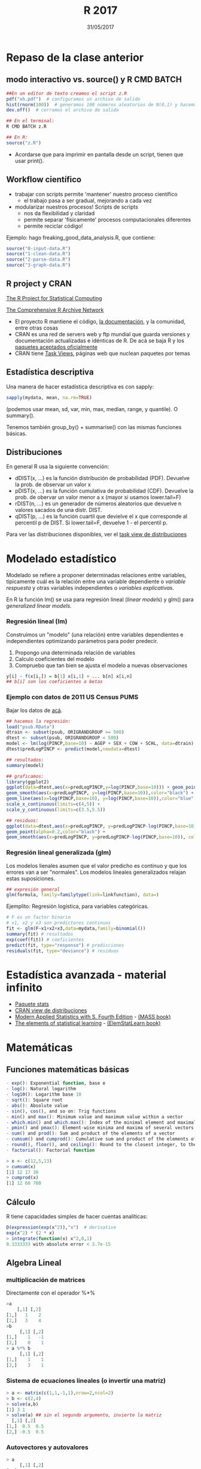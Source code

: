 #    -*- mode: org -*-
#+TITLE: R 2017
#+DATE: 31/05/2017
#+AUTHOR: Luis G. Moyano
#+EMAIL: lgmoyano@gmail.com

#+OPTIONS: author:nil date:t email:nil
#+OPTIONS: ^:nil _:nil
#+STARTUP: showall expand
#+options: toc:nil
#+REVEAL_ROOT: ../../reveal.js/
#+REVEAL_TITLE_SLIDE_TEMPLATE: Recursive Search
#+OPTIONS: reveal_center:t reveal_progress:t reveal_history:nil reveal_control:t
#+OPTIONS: reveal_rolling_links:nil reveal_keyboard:t reveal_overview:t num:nil
#+OPTIONS: reveal_title_slide:"<h1>%t</h1><h3>%d</h3>"
#+REVEAL_MARGIN: 0.1
#+REVEAL_MIN_SCALE: 0.5
#+REVEAL_MAX_SCALE: 2.5
#+REVEAL_TRANS: slide
#+REVEAL_SPEED: fast
#+REVEAL_THEME: my_simple
#+REVEAL_HEAD_PREAMBLE: <meta name="description" content="Programación en R 2017">
#+REVEAL_POSTAMBLE: <p> @luisgmoyano </p>
#+REVEAL_PLUGINS: (highlight)
#+REVEAL_HIGHLIGHT_CSS: %r/lib/css/zenburn.css
#+REVEAL_HLEVEL: 1

# # (setq org-reveal-title-slide "<h1>%t</h1><br/><h2>%a</h2><h3>%e / <a href=\"http://twitter.com/ben_deane\">@ben_deane</a></h3><h2>%d</h2>")
# # (setq org-reveal-title-slide 'auto)
# # see https://github.com/yjwen/org-reveal/commit/84a445ce48e996182fde6909558824e154b76985

# #+OPTIONS: reveal_width:1200 reveal_height:800
# #+OPTIONS: toc:1
# #+REVEAL_PLUGINS: (markdown notes)
# #+REVEAL_EXTRA_CSS: ./local
# ## black, blood, league, moon, night, serif, simple, sky, solarized, source, template, white
# #+REVEAL_HEADER: <meta name="description" content="Programación en R 2017">
# #+REVEAL_FOOTER: <meta name="description" content="Programación en R 2017">


#+begin_src yaml :exports (when (eq org-export-current-backend 'md) "results") :exports (when (eq org-export-current-backend 'reveal) "none") :results value html 
--- 
layout: default 
title: Clase 11
--- 
#+end_src 
#+results:

# #+begin_html
# <img src="right-fail.png">
# #+end_html

# #+ATTR_REVEAL: :frag roll-in

* Repaso de la clase anterior
** modo interactivo vs. source() y R CMD BATCH

#+BEGIN_SRC R 
##En un editor de texto creamos el script z.R
pdf("xh.pdf")  # configuramos un archivo de salido
hist(rnorm(100))  # generamos 100 números aleatorios de N(0,1) y hacemos un histograma
dev.off()  # cerramos el archivo de salida

## En el terminal:
R CMD BATCH z.R

## En R:
source("z.R")
#+END_SRC

- Acordarse que para imprimir en pantalla desde un script, tienen que usar print(). 
** Workflow científico
- trabajar con scripts permite 'mantener' nuestro proceso científico
  - el trabajo pasa a ser gradual, mejorando a cada vez
- modularizar nuestros procesos! Scripts de scripts
  - nos da flexibilidad y claridad 
  - permite separar 'físicamente' procesos computacionales diferentes
  - permite reciclar código!

Ejemplo: hago freaking_good_data_analysis.R, que contiene:
#+BEGIN_SRC R 
source("0-input-data.R")
source("1-clean-data.R")
source("2-parse-data.R")
source("3-graph-data.R")
#+END_SRC
 
** R project y CRAN
[[https://www.r-project.org/][The R Project for Statistical Computing]]

[[https://cran.r-project.org/][The Comprehensive R Archive Network]]

- El proyecto R mantiene el código, [[https://cran.r-project.org/manuals.html][la documentación]], y la comunidad, entre otras cosas
- CRAN es una red de servers web y ftp mundial que guarda versiones y documentación actualizadas e
  idénticas de R. De acá se baja R y los [[https://cran.r-project.org/web/packages/available_packages_by_date.html][paquetes aceptados oficialmente]]
- CRAN tiene [[https://cran.r-project.org/web/views/][Task Views]], páginas web que nuclean paquetes por temas

** Estadística descriptiva
Una manera de hacer estadística descriptiva es con sapply:
#+BEGIN_SRC R 
 sapply(mydata, mean, na.rm=TRUE) 
#+END_SRC
(podemos usar mean, sd, var, min, max, median, range, y quantile). O summary().

Tenemos también group_by() + summarise() con las mismas funciones básicas.
** Distribuciones
En general R usa la siguiente convención:

- dDIST(x, ...) es la función distribución de probabilidad (PDF). Devuelve la prob. de observar un
  valor x
- pDIST(x, ...) es la función cumulativa de probabilidad (CDF). Devuelve la prob. de obervar un
  valor menor a x (mayor si usamos lower.tail=F)  
- rDIST(n, ...) es un generador de números aleatorios que devuelve n valores sacados de una distr. DIST.
- qDIST(p, ...) es la función cuartil que devielve el x que corresponde al percentil p de DIST. Si
  lower.tail=F, devuelve 1 - el percentil p.

#+BEGIN_EXPORT html
<img style="WIDTH:1200px; HEIGHT:200px; border:0" src="./figs/dists.png">
#+END_EXPORT

Para ver las distribuciones disponibles, ver el [[https://cran.r-project.org/web/views/Distributions.html][task view de distribuciones]]
* Modelado estadístico 
Modelado se refiere a proponer determinadas relaciones entre variables, típicamente cuál es la
relación entre una variable dependiente o /variable respuesta/ y otras variables independientes o
/variables explicativas/. 

En R la función lm() se usa para regresión lineal (/linear models/) y glm() para /generalized linear models/.
*** Regresión lineal (lm)
Construimos un "modelo" (una relación) entre variables dependientes e independientes optimizando
parámetros para poder predecir.

1. Propongo una determinada relación de variables
2. Calculo coeficientes del modelo
3. Compruebo que tan bien se ajusta el modelo a nuevas observaciones

#+BEGIN_SRC R 
y[i] ~ f(x[i,]) = b[1] x[i,1] + ... b[n] x[i,n]
## b[i] son los coeficientes o betas
#+END_SRC

*** Ejemplo con datos de 2011 US Census PUMS

Bajar los datos de [[https://github.com/WinVector/zmPDSwR/raw/master/PUMS/psub.RData][acá]].

#+BEGIN_SRC R 
## hacemos la regresión:
load("psub.RData")
dtrain <- subset(psub, ORIGRANDGROUP >= 500)
dtest <- subset(psub, ORIGRANDGROUP < 500)
model <- lm(log(PINCP,base=10) ~ AGEP + SEX + COW + SCHL, data=dtrain) 
dtest$predLogPINCP <- predict(model,newdata=dtest) 

## resultados:
summary(model)

## graficamos:
library(ggplot2)
ggplot(data=dtest,aes(x=predLogPINCP,y=log(PINCP,base=10))) + geom_point(alpha=0.2,color="black") + 
geom_smooth(aes(x=predLogPINCP, y=log(PINCP,base=10)),color="black") +
geom_line(aes(x=log(PINCP,base=10), y=log(PINCP,base=10)),color="blue",linetype=2) +
scale_x_continuous(limits=c(4,5)) +
scale_y_continuous(limits=c(3.5,5.5))

## residuos:
ggplot(data=dtest,aes(x=predLogPINCP, y=predLogPINCP-log(PINCP,base=10))) +
geom_point(alpha=0.2,color="black") +
geom_smooth(aes(x=predLogPINCP, y=predLogPINCP-log(PINCP,base=10)), color="black")

#+END_SRC
*** Regresión lineal generalizada (glm)

Los modelos lienales asumen que el valor predicho es continuo y que los errores van a ser
"normales". Los modelos lineales generalizados relajan estas suposiciones. 

#+BEGIN_SRC R 
## expresión general
glm(formula, family=familytype(link=linkfunction), data=)
#+END_SRC

Ejemplito: Regresión logística, para variables categóricas.

#+BEGIN_SRC R 
# F es un factor binario
# x1, x2 y x3 son predictores continuos 
fit <- glm(F~x1+x2+x3,data=mydata,family=binomial())
summary(fit) # resultados
exp(coef(fit)) # coeficientes
predict(fit, type="response") # predicciones
residuals(fit, type="deviance") # residuos 

#+END_SRC
* Estadística avanzada - material infinito
- [[https://stat.ethz.ch/R-manual/R-devel/library/stats/html/00Index.html][Paquete stats]]
- [[https://cran.r-project.org/web/views/Distributions.html][CRAN view de distribuciones]]
- [[https://www.stats.ox.ac.uk/pub/MASS4/][Modern Applied Statistics with S. Fourth Edition]] - [[https://cran.r-project.org/web/packages/MASS/index.html][(MASS book)]]
- [[http://statweb.stanford.edu/~tibs/ElemStatLearn/][The elements of statistical learning]] - [[https://cran.r-project.org/web/packages/ElemStatLearn/index.html][(ElemStatLearn book)]]
* Matemáticas
** Funciones matemáticas básicas
#+BEGIN_SRC R 
- exp(): Exponential function, base e
- log(): Natural logarithm
- log10(): Logarithm base 10
- sqrt(): Square root
- abs(): Absolute value
- sin(), cos(), and so on: Trig functions
- min() and max(): Minimum value and maximum value within a vector
- which.min() and which.max(): Index of the minimal element and maximal element of a vector
- pmin() and pmax(): Element-wise minima and maxima of several vectors
- sum() and prod(): Sum and product of the elements of a vector
- cumsum() and cumprod(): Cumulative sum and product of the elements of a vector
- round(), floor(), and ceiling(): Round to the closest integer, to the clos- est integer below, and to the closest integer above
- factorial(): Factorial function
#+END_SRC

#+BEGIN_SRC R 
> x <- c(12,5,13)
> cumsum(x)
[1] 12 17 30
> cumprod(x)
[1] 12 60 780
#+END_SRC
** Cálculo
R tiene capacidades simples de hacer cuentas analíticas:

#+BEGIN_SRC R 
D(expression(exp(x^2)),"x")  # derivative
exp(x^2) * (2 * x)
> integrate(function(x) x^2,0,1)
0.3333333 with absolute error < 3.7e-15
#+END_SRC
** Algebra Lineal
*** multiplicación de matrices

Directamente con el operador %*%

#+BEGIN_SRC R 
>a
    [,1] [,2]
[1,]   1    2 
[2,]   3    4 
>b
     [,1] [,2]
[1,]    1   -1
[2,]    0    1
> a %*% b
     [,1] [,2]
[1,]    1    1
[2,]    3    1
#+END_SRC
*** Sistema de ecuaciones lineales (o invertir una matriz)
#+BEGIN_SRC R 
> a <- matrix(c(1,1,-1,1),nrow=2,ncol=2)
> b <- c(2,4)
> solve(a,b)
[1] 3 1
> solve(a) ## sin el segundo argumento, invierte la matriz
  [,1] [,2]
[1,]  0.5  0.5
[2,] -0.5  0.5
#+END_SRC
*** Autovectores y autovalores

#+BEGIN_SRC R 
> a
     [,1] [,2]
[1,]    1   -1
[2,]    1    1
> e <- eigen(a)
$values
[1] 1+1i 1-1i

$vectors
                     [,1]                 [,2]
[1,] 0.7071068+0.0000000i 0.7071068+0.0000000i
[2,] 0.0000000-0.7071068i 0.0000000+0.7071068i
> eigenvector1 <- e$vectors[,1]
> eigenvalue1 <-  e$values[1]
> a %*% eigenvector1 / eigenvalue1
                     [,1]
[1,] 0.7071068+0.0000000i
[2,] 0.0000000-0.7071068i
> 
#+END_SRC

*** Otras operaciones posibles son:
#+BEGIN_SRC R 
- t(): Matrix transpose
- qr(): QR decomposition
- chol(): Cholesky decomposition
- det(): Determinant
- eigen(): Eigenvalues/eigenvectors
- diag(): Extracts the diagonal of a square matrix
- svd(A): Single value decomposition of A
- ...
#+END_SRC

** Otros paquetes de interés
- [[https://cran.r-project.org/web/views/NumericalMathematics.html][Numerical Mathematics]]
- [[https://cran.r-project.org/web/views/DifferentialEquations.html][Ecuaciones diferenciales]]
  - tienen también el libro "2012 - Book - Solving Differential Equations in R.pdf" en #bibliografia @slack
- [[https://cran.r-project.org/web/views/TimeSeries.html][Series temporales]]
- [[https://cran.r-project.org/web/views/Optimization.html][Optimización y programación matemática]]
- Aritmética de precisión múltiple con [[https://cran.r-project.org/web/packages/gmp/index.html][gmp]]
- Paquete [[https://cran.r-project.org/web/packages/gsl/index.html][gsl]], una interface a la Biblioteca Científica GNU
- Mil cosas más :D

* Práctica 11
1. En los datos de diamantes, hacer una regresión lineal de la variable logaritmo del precio como
   función del logaritmo del peso (carat). Sacar los coeficientes y usarlos para graficar el modelo (con
   una línea) sobre el scatterplot (usar geom_hex() para este último). Luego graficar los residuos
   en otro gráfico. 
2. Si tengo dos vectores a y b del mismo largo, que obtengo al hacer sum(a * b)? Y sqrt(sum(a * a))?
3. En un dia de sol, hay dos mesas en un jardín inglés. En cada mesa hay algunos pájaros,
   tranquis. Uno de la primer mesa les dice a los de la segunda: "si se viene uno de uds. acá,
   entonces vamos a ser la misma cantidad en las dos mesas". "Si", le responden, "pero si se viene
   uno de uds. para acá, vamos a ser el doble acá que la de ustedes". Escriban unas ecuaciones para
   resolver en R y saber cuántos pájaros había en cada mesa. (Tomado de "Linear algebra in R", Søren Højsgaard
   15 de Febrero de 2005.)
   
